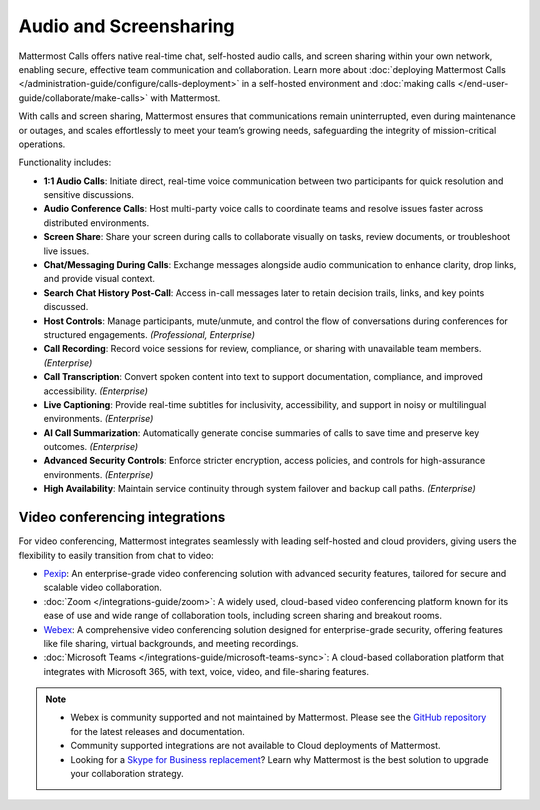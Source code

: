 Audio and Screensharing
=======================

Mattermost Calls offers native real-time chat, self-hosted audio calls, and screen sharing within your own network, enabling secure, effective team communication and collaboration. Learn more about :doc:`deploying Mattermost Calls </administration-guide/configure/calls-deployment>` in a self-hosted environment and :doc:`making calls </end-user-guide/collaborate/make-calls>` with Mattermost.

With calls and screen sharing, Mattermost ensures that communications remain uninterrupted, even during maintenance or outages, and scales effortlessly to meet your team’s growing needs, safeguarding the integrity of mission-critical operations.

Functionality includes:

- **1:1 Audio Calls**: Initiate direct, real-time voice communication between two participants for quick resolution and sensitive discussions. 
- **Audio Conference Calls**: Host multi-party voice calls to coordinate teams and resolve issues faster across distributed environments.
- **Screen Share**:  Share your screen during calls to collaborate visually on tasks, review documents, or troubleshoot live issues. 
- **Chat/Messaging During Calls**:  Exchange messages alongside audio communication to enhance clarity, drop links, and provide visual context.
- **Search Chat History Post-Call**: Access in-call messages later to retain decision trails, links, and key points discussed. 
- **Host Controls**: Manage participants, mute/unmute, and control the flow of conversations during conferences for structured engagements. *(Professional, Enterprise)*
- **Call Recording**: Record voice sessions for review, compliance, or sharing with unavailable team members. *(Enterprise)*
- **Call Transcription**: Convert spoken content into text to support documentation, compliance, and improved accessibility. *(Enterprise)*
- **Live Captioning**: Provide real-time subtitles for inclusivity, accessibility, and support in noisy or multilingual environments. *(Enterprise)*
- **AI Call Summarization**: Automatically generate concise summaries of calls to save time and preserve key outcomes. *(Enterprise)*
- **Advanced Security Controls**: Enforce stricter encryption, access policies, and controls for high-assurance environments. *(Enterprise)*
- **High Availability**: Maintain service continuity through system failover and backup call paths. *(Enterprise)*

Video conferencing integrations
-------------------------------

For video conferencing, Mattermost integrates seamlessly with leading self-hosted and cloud providers, giving users the flexibility to easily transition from chat to video:

- `Pexip <https://mattermost.com/marketplace/pexip-video-connect/>`_: An enterprise-grade video conferencing solution with advanced security features, tailored for secure and scalable video collaboration.
- :doc:`Zoom </integrations-guide/zoom>`: A widely used, cloud-based video conferencing platform known for its ease of use and wide range of collaboration tools, including screen sharing and breakout rooms.
- `Webex <https://mattermost.com/marketplace/webex-cloud/>`_: A comprehensive video conferencing solution designed for enterprise-grade security, offering features like file sharing, virtual backgrounds, and meeting recordings.
- :doc:`Microsoft Teams </integrations-guide/microsoft-teams-sync>`: A cloud-based collaboration platform that integrates with Microsoft 365, with text, voice, video, and file-sharing features.

.. note::

    - Webex is community supported and not maintained by Mattermost. Please see the `GitHub repository <https://github.com/mattermost-community/mattermost-plugin-webex#readme>`_ for the latest releases and documentation. 
    - Community supported integrations are not available to Cloud deployments of Mattermost.
    - Looking for a `Skype for Business replacement <https://mattermost.com/skype-for-business-datasheet/>`_? Learn why Mattermost is the best solution to upgrade your collaboration strategy.
